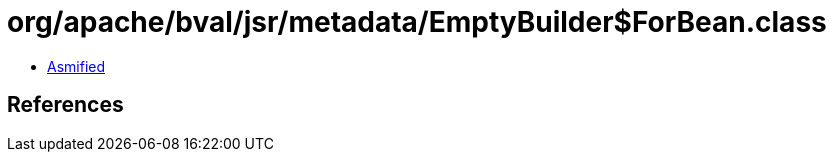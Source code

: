 = org/apache/bval/jsr/metadata/EmptyBuilder$ForBean.class

 - link:EmptyBuilder$ForBean-asmified.java[Asmified]

== References

